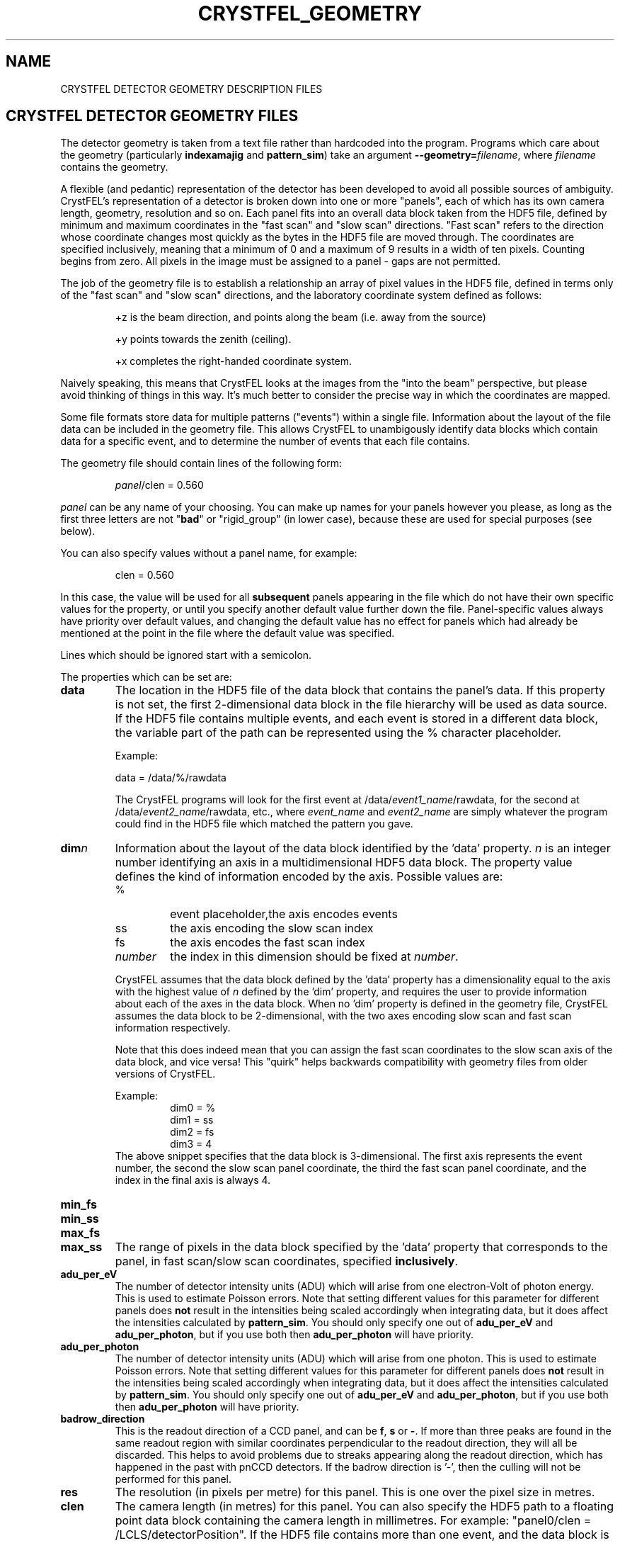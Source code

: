 .\"
.\" Geometry man page
.\"
.\" Copyright © 2012-2020 Deutsches Elektronen-Synchrotron DESY,
.\"                       a research centre of the Helmholtz Association.
.\"
.\" Part of CrystFEL - crystallography with a FEL
.\"

.TH CRYSTFEL\_GEOMETRY 5
.SH NAME
CRYSTFEL DETECTOR GEOMETRY DESCRIPTION FILES

.SH CRYSTFEL DETECTOR GEOMETRY FILES
The detector geometry is taken from a text file rather than hardcoded into the
program.  Programs which care about the geometry (particularly
\fBindexamajig\fR and \fBpattern_sim\fR) take an argument
\fB--geometry=\fR\fIfilename\fR, where \fIfilename\fR contains the geometry.
.PP
A flexible (and pedantic) representation of the detector has been developed to
avoid all possible sources of ambiguity.  CrystFEL's representation of a
detector is broken down into one or more "panels", each of which has its own
camera length, geometry, resolution and so on.  Each panel fits into an overall
data block taken from the HDF5 file, defined by minimum and maximum coordinates in
the "fast scan" and "slow scan" directions.  "Fast scan" refers to the direction
whose coordinate changes most quickly as the bytes in the HDF5 file are moved
through.  The coordinates are specified inclusively, meaning that a minimum of 0
and a maximum of 9 results in a width of ten pixels.  Counting begins from zero.
All pixels in the image must be assigned to a panel - gaps are not permitted.
.PP
The job of the geometry file is to establish a relationship an array
of pixel values in the HDF5 file, defined in terms only of the "fast scan" and
"slow scan" directions, and the laboratory coordinate system defined as follows:

.IP
+z is the beam direction, and points along the beam (i.e. away from the source)

.IP
+y points towards the zenith (ceiling).

.IP
+x completes the right-handed coordinate system.

.PP
Naively speaking, this means that CrystFEL looks at the images from the "into the
beam" perspective, but please avoid thinking of things in this way.  It's much
better to consider the precise way in which the coordinates are mapped.

Some file formats store data for multiple patterns ("events") within a single file.
Information about the layout of the file data can be included in the geometry file.
This allows CrystFEL to unambigously identify data blocks which contain
data for a specific event, and to determine the number of events that each file contains.

The geometry file should contain lines of the following form:

.IP
\fIpanel\fR/clen = 0.560

.PP
\fIpanel\fR can be any name of your choosing.  You can make up names for your panels however you please, as long as the first three letters are not "\fBbad\fR" or "rigid_group" (in lower case), because these are used for special purposes (see below).

.PP
You can also specify values without a panel name, for example:

.IP
clen = 0.560

.PP
In this case, the value will be used for all \fBsubsequent\fR panels appearing in the file which do not have their own specific values for the property, or until you specify another default value further down the file.  Panel-specific values always have priority over default values, and changing the default value has no effect for panels which had already be mentioned at the point in the file where the default value was specified.

.PP
Lines which should be ignored start with a semicolon.

.PP
The properties which can be set are:

.PD 0
.IP \fBdata\fR
.PD
The location in the HDF5 file of the data block that contains the panel's data. If this property is not set, the first 2-dimensional data block in the file hierarchy will be used as data source. If the HDF5 file contains multiple events, and each event is stored in a different data block, the variable part of the path can be represented using the % character placeholder.

Example:
.IP
data = /data/%/rawdata

The CrystFEL programs will look for the first event at /data/\fIevent1_name\fR/rawdata, for the second at /data/\fIevent2_name\fR/rawdata, etc., where \fIevent_name\fR and \fIevent2_name\fR are simply whatever the program could find in the HDF5 file which matched the pattern you gave.

.PD 0
.IP \fBdim\fIn\fR\fR
.PD
Information about the layout of the data block identified by the 'data' property. \fIn\fR is an integer number identifying an axis in a multidimensional HDF5 data block. The property value defines the kind of information encoded by the axis. Possible values are:
.RS
.IP %
.PD
event placeholder,the axis encodes events
.IP ss
.PD
the axis encoding the slow scan index
.IP fs
.PD
the axis encodes the fast scan index
.IP \fInumber\fR
.PD
the index in this dimension should be fixed at \fInumber\fR.
.RE
.IP
CrystFEL assumes that the data block defined by the 'data' property has a dimensionality equal to the axis with the highest value of \fIn\fR defined by the 'dim' property, and requires the user to provide information about each of the axes in the data block. When no 'dim' property is defined in the geometry file, CrystFEL assumes the data block to be 2-dimensional, with the two axes encoding slow scan and fast scan information respectively.
.IP
Note that this does indeed mean that you can assign the fast scan coordinates to the slow scan axis of the data block, and vice versa!  This "quirk" helps backwards compatibility with geometry files from older versions of CrystFEL.

Example:
.RS
.PD 0
.IP
dim0 = %
.IP
dim1 = ss
.IP
dim2 = fs
.IP
dim3 = 4
.RE
.IP
The above snippet specifies that the data block is 3-dimensional. The first axis represents the event number, the second the slow scan panel coordinate, the third the fast scan panel coordinate, and the index in the final axis is always 4.

.PD 0
.IP \fBmin_fs\fR
.IP \fBmin_ss\fR
.IP \fBmax_fs\fR
.IP \fBmax_ss\fR
.PD
The range of pixels in the data block specified by the 'data' property that corresponds to the panel, in fast scan/slow scan coordinates, specified \fBinclusively\fR.

.PD 0
.IP \fBadu_per_eV\fR
.PD
The number of detector intensity units (ADU) which will arise from one electron-Volt of photon energy.  This is used to estimate Poisson errors.  Note that setting different values for this parameter for different panels does \fBnot\fR result in the intensities being scaled accordingly when integrating data, but it does affect the intensities calculated by \fBpattern_sim\fR.  You should only specify one out of \fBadu_per_eV\fR and \fBadu_per_photon\fR, but if you use both then \fBadu_per_photon\fR will have priority.

.PD 0
.IP \fBadu_per_photon\fR
.PD
The number of detector intensity units (ADU) which will arise from one photon.  This is used to estimate Poisson errors.  Note that setting different values for this parameter for different panels does \fBnot\fR result in the intensities being scaled accordingly when integrating data, but it does affect the intensities calculated by \fBpattern_sim\fR.  You should only specify one out of \fBadu_per_eV\fR and \fBadu_per_photon\fR, but if you use both then \fBadu_per_photon\fR will have priority.

.PD 0
.IP \fBbadrow_direction\fR
.PD
This is the readout direction of a CCD panel, and can be \fBf\fR, \fBs\fR or \fB-\fR.
If more than three peaks are found in the same readout region with similar coordinates perpendicular to the readout direction, they will all be discarded.  This helps to avoid problems due to streaks appearing along the readout direction, which has happened in the past with pnCCD detectors.
If the badrow direction is '-', then the culling will not be performed for this panel.

.PD 0
.IP \fBres\fR
The resolution (in pixels per metre) for this panel.  This is one over the pixel size in metres.

.PD 0
.IP \fBclen\fR
.PD
The camera length (in metres) for this panel. You can also specify the HDF5 path to a floating point data block containing the camera length in millimetres.  For example: "panel0/clen = /LCLS/detectorPosition".  If the HDF5 file contains more than one event, and the data block is scalar, the camera length value
it contains will be used for all events. If, however, the data block is multidimensional and the second dimension is bigger than one, the CrystFEL programs will try to match the content of the data block with the events in the file, assigning the first value in the data block to the first event in the file,
the second value in the data block to the second event in the file, etc. See \fBcoffset\fR as well.

.PD 0
.IP \fBcoffset\fR
.PD
The camera length offset (in metres) for this panel.  This number will be added to the camera length (\fBclen\fR).  This can be useful if the camera length is taken from the HDF5 file and you need to make an adjustment, such as that from a calibration experiment.

.PD 0
.IP \fBfs\fR
.IP \fBss\fR
.PD
For this panel, the fast and slow scan directions correspond to the given directions in the lab coordinate system described above, measured in pixels.  Example: "panel0/fs = 0.5x+0.5y-0.0001z".  Including a component in the z direction means that the panel is not perpendicular to the X-ray beam.

.PD 0
.IP \fBcorner_x\fR
.IP \fBcorner_y\fR
.PD
The corner of this panel, defined as the first point in the panel to appear in the HDF5 file, is now given a position in the lab coordinate system. The units are pixel widths of the current panel.  Note that "first point in the panel" is a conceptual simplification.  We refer to that corner, and to the very corner of the pixel - not, for example, to the centre of the first pixel to appear.

.PD 0
.IP \fBmax_adu\fR
The maximum value, in ADU, before the pixel will be considered as bad.  That is, the saturation value for the panel.

.PD 0
.IP \fBmask\fR
If you have a bad pixel mask, you can include it in the HDF5 file as data blocks with the same structure and size as the panel data.  You need to specify the location of each panel's mask data block using this property, and two bitmasks (see below).  The number of placeholders ('%') in the \fBmask\fR must be the same for all panels.  They will be substituted with the same values as used for the placeholders in the \fBdata\fR fields, although there may be fewer of them for \fBmask\fR than for \fBdata\fR.

.PD 0
.IP \fBmask_file\fR
Use this option to specify that the bad pixel mask should be read from a different file to the image data.  The \fBmask\fR field, if it contains placeholders, will be expanded in exactly the same way as normal, it's just that the data will be read from the file you specify instead of the image data file.  The \fBmask_file\fR may be specified as an absolute filename, or relative to the working directory.

.PD 0
.IP \fBsaturation_map\fR
This specifies the location of the per-pixel saturation map in the HDF5 file.  This works just like \fBmask\fR in that it can come from the current file or a separate one (see \fBsaturation_map_file\fR).  Reflections will be rejected if they contain any pixel above the per-pixel values, \fBin addition\fR to the other checks (see \fBmax_adu\fR).

.PD
.IP \fBsaturation_map_file\fR
Specifies that the saturation map should come from the HDF5 file named here, instead of the HDF5 file being processed.  It can be an absolute filename or relative to the working directory.

.PD 0
.IP \fBmask_good\fR
.IP \fBmask_bad\fR
.PD
Bitmasks for bad pixel masks. The pixel is considered good if all of the bits which are set in \fBmask_good\fR are set, \fIand\fR if none of the bits which are set in \fBmask_bad\fR are set. Example:
.IP
mask = /processing/hitfinder/masks
.br
mask_good = 0x27
.br
mask_bad = 0x00

.PD 0
.IP \fBno_index\fR
Set this to 1 or "true" to ignore this panel completely.

.PD 0
.IP \fBrail_direction\fR
.IP \fBclen_for_centering\fR
.PD
Specify the direction in which the panel should move when the camera length is increased.  \fBclen_for_centering\fR is the camera length at which the central beam intersects the centre of the detector.  If you've only calibrated the detector at one camera length, perhaps using prior known values for the rail direction, then this should be the camera length at which you calibrated the detector.  \fBclen_for_centering\fR is the camera length \fBbefore\fR applying the \fBcoffset\fR, i.e. for CSPAD/CXI/LCLS data this value should be an "encoder value" in metres. If you specify the rail direction, you must also specify clen_for_centering.  The default is for the panel to move in the +z direction, so rail_direction = z and clen_for_centering is irrelevant.  The modulus of the "rail vector" should normally be equal to one.  Otherwise, the camera length changes from the centering value will be correspondingly scaled (which might sometimes be what you want!).

.SH BAD REGIONS

You can also specify bad regions.  Bad regions will be completely ignored by CrystFEL.  Bad regions are specified in pixel units, either in the lab coordinate system (see above) or in fast scan/slow scan coordinates (mixtures are not allowed).   In the latter case, the range of pixels is specified \fIinclusively\fR.  Bad regions are distinguished from normal panels by the fact that they begin with the three letters "bad".
.PP
You can specify a panel name for the bad region, in which case the pixels will only be considered bad if they are within the range you specify \fIand\fR in the panel you specify.  This might be necessary if your HDF5 file layout has overlapping ranges of fs/ss coordinates for different panels (e.g. if the data blocks for the panels are in different HDF5 datasets).

Examples:
.br
.br
badregionA/min_x = -20.0
.br
badregionA/max_x = +20.0
.br
badregionA/min_y = -100.0
.br
badregionA/max_y = +100.0

.br
badregionB/min_fs = 128
.br
badregionB/max_fs = 160
.br
badregionB/min_ss = 256
.br
badregionB/max_ss = 512
.br
badregionB/panel = q0a1


.SH RIGID GROUPS AND RIGID GROUP COLLECTIONS

Some operations in CrystFEL, such as refining the detector geometry, need a group of panels to be treated as a single rigid body.  Such "rigid groups" might describe the fact that certain panels are physically connected to one another, for example, a pair of adjacent ASICs in the CSPAD detector.  Rigid groups can be defined in the geometry file by listing the panels belonging to each group and assigning the group a name, like this:
.RS
.IP "\fBrigid_group_\fIname\fR = \fIpanel1\fR,\fIpanel2\fR"
.RE
.PP
This creates a rigid group called \fIname\fR, containing panels \fIpanel1\fR and \fIpanel2\fR.
.PP
You can specify multiple sets of rigid groups.  For example, as well as specifying the relationships between pairs of ASICs mentioned above, you may also want to specify that certain groups of panels belong to an independently-movable quadrant of the detector.  You can declare and name such "rigid group collections" as follows:
.RS
.IP "\fBrigid_group_collection_\fIname\fR = \fIrigidgroup1\fR,\fIrigidgroup2\fR"
.RE
.PP
This creates a rigid group collection called \fIname\fR, containing rigid groups \fIrigidgroup1\fR and \fIrigidgroup2\fR.
.PP
Definitions of rigid groups and rigid group collections can appear at any place in the geometry file and can be declared using the following global properties.  They are not panel properties, and therefore don't follow the usual panel/property syntax.  You can assign any number of panels to a rigid group, and any number of rigid groups to a rigid group collection.  A panel can be a member of any number of rigid groups.

.PP
See the "examples" folder for some examples (look at the ones ending in .geom).

.SH BEAM CHARACTERISTICS

The geometry file can include information about beam characteristics, using general properties, that can appear anywhere in the geometry file and do not follow the usual panel/property syntax. The following beam properties are supported:

.PD 0
.IP "\fBwavelength \fInnn\fR \fB[m|A]"
.IP "\fBphoton_energy \fInnn\fR \fB[eV|keV]"
.IP "\fBelectron_voltage \fInnn\fR \fB[V|kV]"
.PD
These statements specify the incident radiation wavelength.  You must include one (not more) of these statements.  \fBwavelength\fR specifies the wavelength directly, \fBphoton_energy\fR specifies the energy per photon for electromagnetic radiation (e.g. X-rays), and \fBelectron_voltage\fR specifies the accelerating voltage for an electron beam.
.IP
\fInnn\fR can be a literal number, or it can be a header location in the image data file.  In the latter case, the program will do what you expect in the case of multi-frame data files, e.g. a scalar value in the metadata will be applied to all frames, or an array of values can be used to provide a separate wavelength for each frame.
.IP
Units should be specified after the value (or location).  These can be \fBm\fR or \fBA\fR for \fBwavelength\fR, \fBeV\fR or \fBkeV\fR for \fBphoton_energy\fR, and \fBV\fR or \fBkV\fR for \fBelectron_voltage\fR.  For \fBphoton_energy\fR, if no units are given then the value will be taken to be in eV.

.SH PEAK INFO LOCATION

Finally, the geometry file can include information about where to look in the HDF5 or CXI files for the table of peak positions.  CrystFEL can use these peak locations for indexing.  Simply include \fBpeak_info_location\fR = \fIlocation\fR, where \fIlocation\fR could be something like /processing/hitfinder/peakinfo.  A peak location given on the indexamajig command line, e.g. \fB--hdf5-peaks=/some/location\fR, has priority over the location in the geometry file.  If neither the geometry file nor the command line specify a location, the default is \fB/processing/hitfinder/peakinfo\fR when \fB--peaks=hdf5\fR is used, and \fB/entry_1/result_1\fR when \fB--peaks=cxi\fR is used.

.SH AUTHOR
This page was written by Thomas White and Valerio Mariani.

.SH REPORTING BUGS
Report bugs to <taw@physics.org>, or visit <http://www.desy.de/~twhite/crystfel>.

.SH COPYRIGHT AND DISCLAIMER
Copyright © 2012-2020 Deutsches Elektronen-Synchrotron DESY, a research centre of the Helmholtz Association.
.P
CrystFEL is free software: you can redistribute it and/or modify it under the terms of the GNU General Public License as published by the Free Software Foundation, either version 3 of the License, or (at your option) any later version.
.P
CrystFEL is distributed in the hope that it will be useful, but WITHOUT ANY WARRANTY; without even the implied warranty of MERCHANTABILITY or FITNESS FOR A PARTICULAR PURPOSE.  See the GNU General Public License for more details.
.P
You should have received a copy of the GNU General Public License along with CrystFEL.  If not, see <http://www.gnu.org/licenses/>.

.SH SEE ALSO
.BR crystfel (7),
.BR pattern_sim (1),
.BR indexamajig (1)
